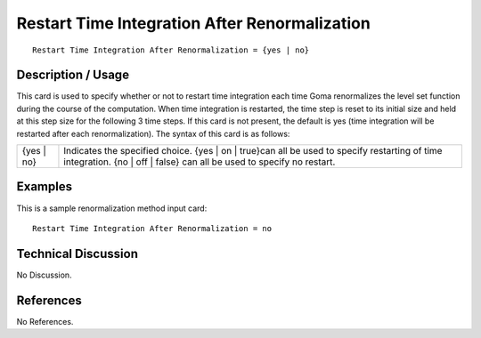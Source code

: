 **************************************************
**Restart Time Integration After Renormalization**
**************************************************

::

	Restart Time Integration After Renormalization = {yes | no}

-----------------------
**Description / Usage**
-----------------------

This card is used to specify whether or not to restart time integration each time Goma
renormalizes the level set function during the course of the computation. When time
integration is restarted, the time step is reset to its initial size and held at this step size
for the following 3 time steps. If this card is not present, the default is yes (time
integration will be restarted after each renormalization). The syntax of this card is as
follows:

=======================  ========================================================================
{yes | no}               Indicates the specified choice. {yes | on | true}can all be
                         used to specify restarting of time integration. {no | off |
                         false} can all be used to specify no restart.
=======================  ========================================================================

------------
**Examples**
------------

This is a sample renormalization method input card:
::

	Restart Time Integration After Renormalization = no

-------------------------
**Technical Discussion**
-------------------------

No Discussion.



--------------
**References**
--------------

No References.